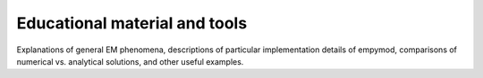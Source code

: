 Educational material and tools
==============================

Explanations of general EM phenomena, descriptions of particular implementation
details of empymod, comparisons of numerical vs. analytical solutions, and
other useful examples.
